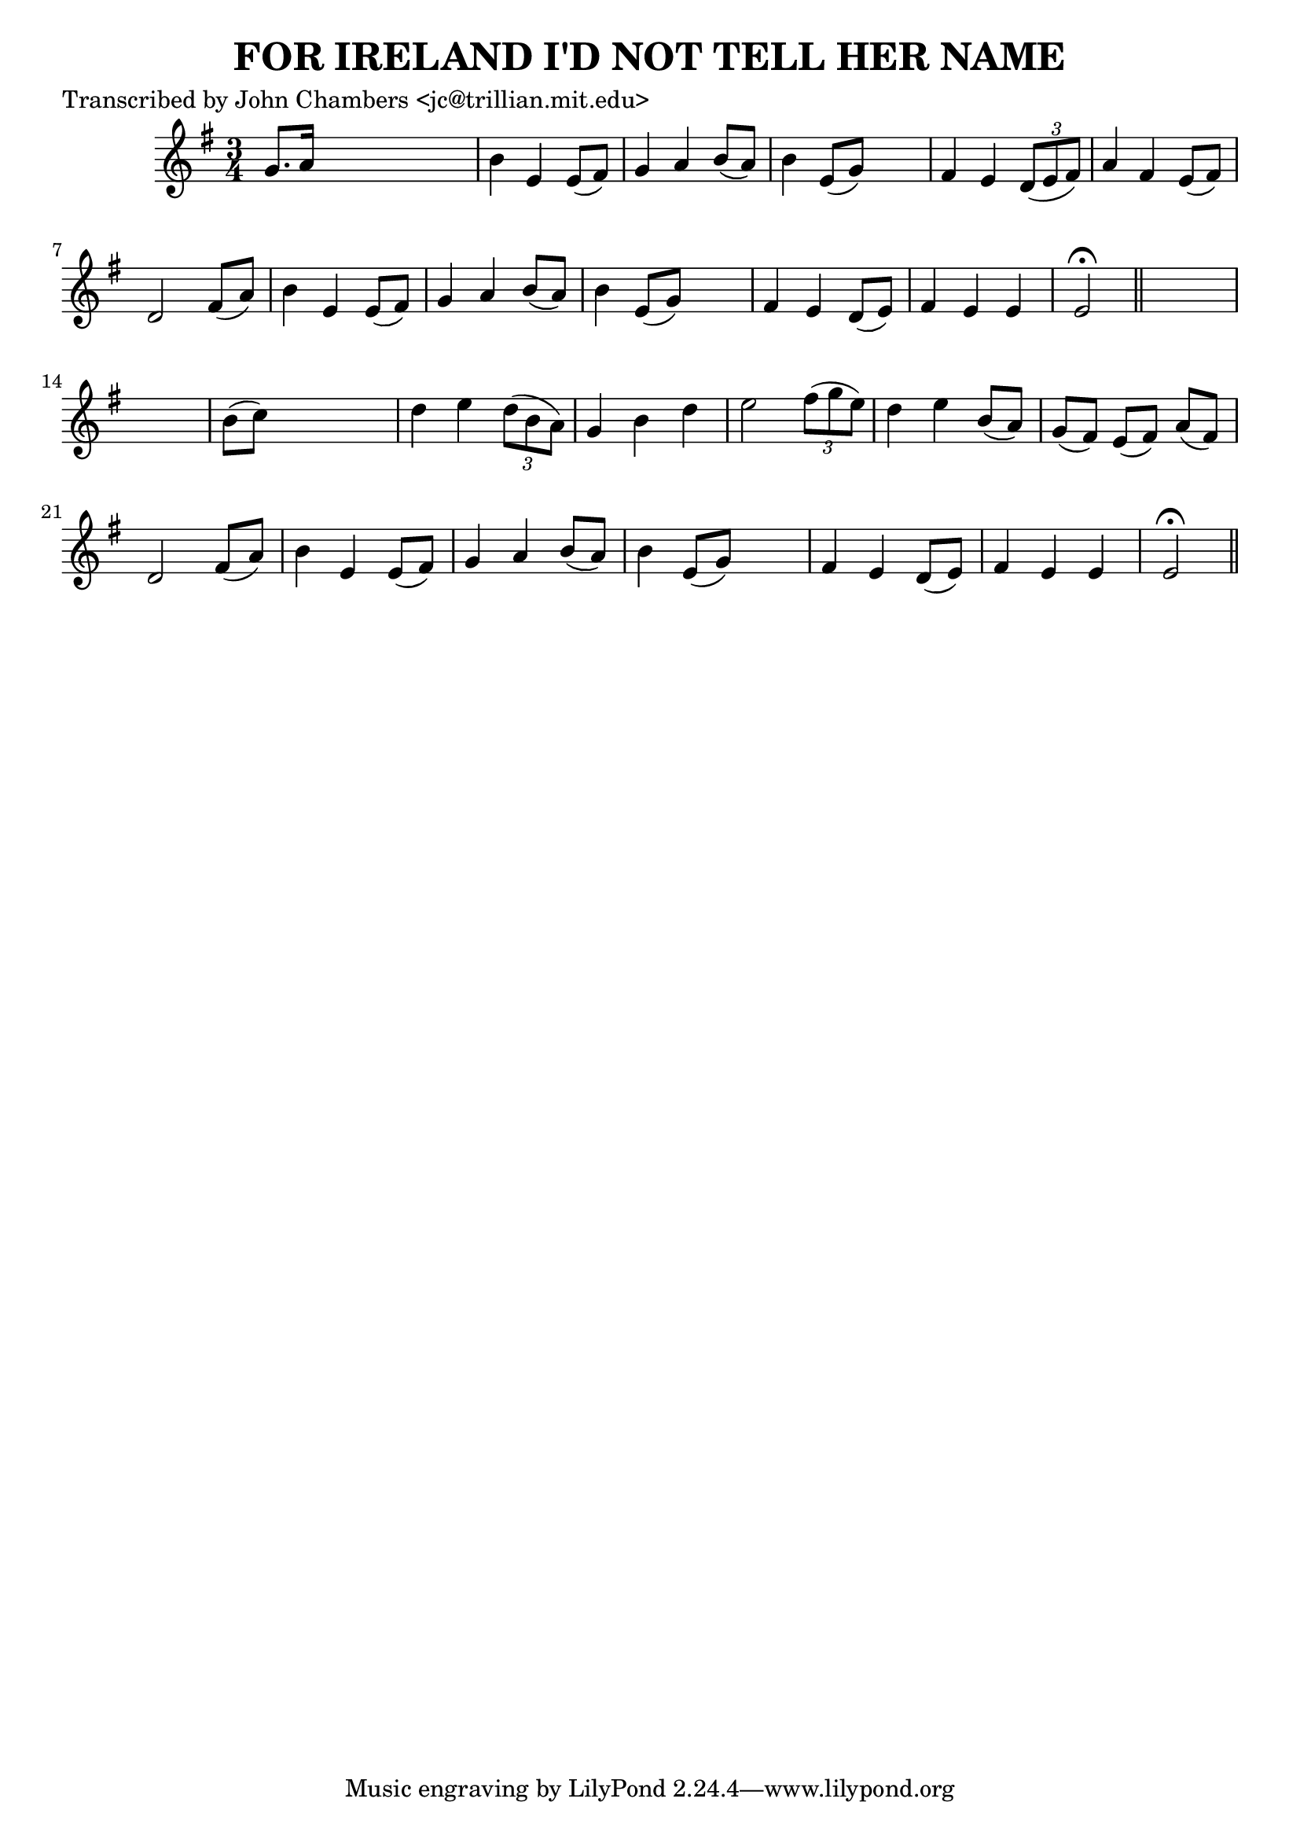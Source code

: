 
\version "2.16.2"
% automatically converted by musicxml2ly from xml/0087_jc.xml

%% additional definitions required by the score:
\language "english"


\header {
    poet = "Transcribed by John Chambers <jc@trillian.mit.edu>"
    encoder = "abc2xml version 63"
    encodingdate = "2015-01-25"
    title = "FOR IRELAND I'D NOT TELL HER NAME"
    }

\layout {
    \context { \Score
        autoBeaming = ##f
        }
    }
PartPOneVoiceOne =  \relative g' {
    \key e \minor \time 3/4 g8. [ a16 ] s2 | % 2
    b4 e,4 e8 ( [ fs8 ) ] | % 3
    g4 a4 b8 ( [ a8 ) ] | % 4
    b4 e,8 ( [ g8 ) ] s4 | % 5
    fs4 e4 \times 2/3 {
        d8 ( [ e8 fs8 ) ] }
    | % 6
    a4 fs4 e8 ( [ fs8 ) ] | % 7
    d2 fs8 ( [ a8 ) ] | % 8
    b4 e,4 e8 ( [ fs8 ) ] | % 9
    g4 a4 b8 ( [ a8 ) ] | \barNumberCheck #10
    b4 e,8 ( [ g8 ) ] s4 | % 11
    fs4 e4 d8 ( [ e8 ) ] | % 12
    fs4 e4 e4 | % 13
    e2 ^\fermata \bar "||"
    s1 | % 15
    b'8 ( [ c8 ) ] s2 | % 16
    d4 e4 \times 2/3 {
        d8 ( [ b8 a8 ) ] }
    | % 17
    g4 b4 d4 | % 18
    e2 \times 2/3 {
        fs8 ( [ g8 e8 ) ] }
    | % 19
    d4 e4 b8 ( [ a8 ) ] | \barNumberCheck #20
    g8 ( [ fs8 ) ] e8 ( [ fs8 ) ] a8 ( [ fs8 ) ] | % 21
    d2 fs8 ( [ a8 ) ] | % 22
    b4 e,4 e8 ( [ fs8 ) ] | % 23
    g4 a4 b8 ( [ a8 ) ] | % 24
    b4 e,8 ( [ g8 ) ] s4 | % 25
    fs4 e4 d8 ( [ e8 ) ] | % 26
    fs4 e4 e4 | % 27
    e2 ^\fermata \bar "||"
    }


% The score definition
\score {
    <<
        \new Staff <<
            \context Staff << 
                \context Voice = "PartPOneVoiceOne" { \PartPOneVoiceOne }
                >>
            >>
        
        >>
    \layout {}
    % To create MIDI output, uncomment the following line:
    %  \midi {}
    }

